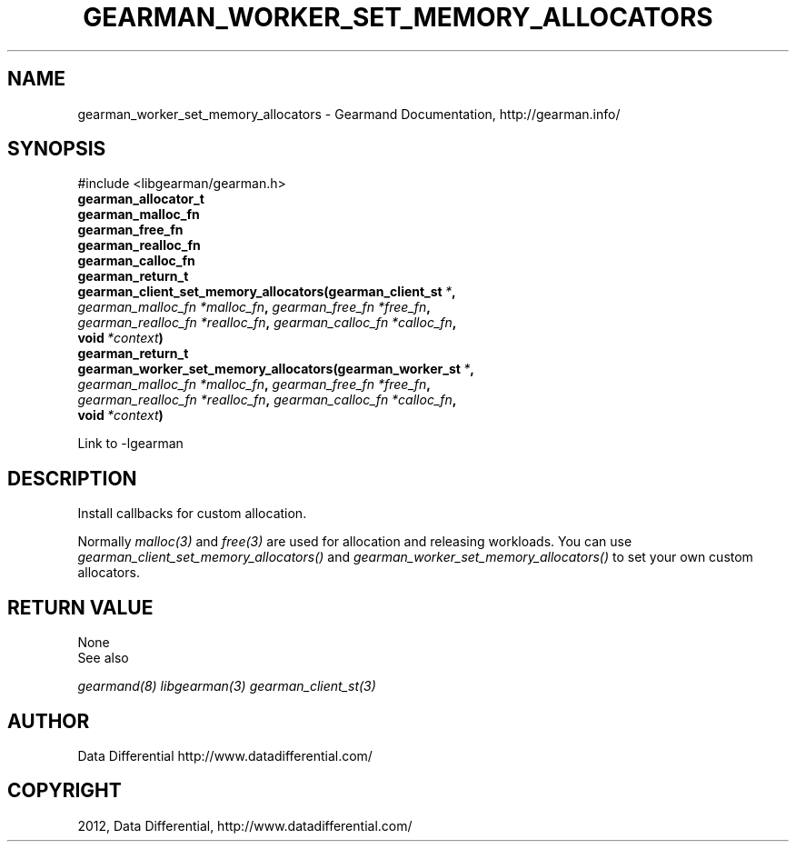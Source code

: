 .TH "GEARMAN_WORKER_SET_MEMORY_ALLOCATORS" "3" "September 14, 2012" "0.38" "Gearmand"
.SH NAME
gearman_worker_set_memory_allocators \- Gearmand Documentation, http://gearman.info/
.
.nr rst2man-indent-level 0
.
.de1 rstReportMargin
\\$1 \\n[an-margin]
level \\n[rst2man-indent-level]
level margin: \\n[rst2man-indent\\n[rst2man-indent-level]]
-
\\n[rst2man-indent0]
\\n[rst2man-indent1]
\\n[rst2man-indent2]
..
.de1 INDENT
.\" .rstReportMargin pre:
. RS \\$1
. nr rst2man-indent\\n[rst2man-indent-level] \\n[an-margin]
. nr rst2man-indent-level +1
.\" .rstReportMargin post:
..
.de UNINDENT
. RE
.\" indent \\n[an-margin]
.\" old: \\n[rst2man-indent\\n[rst2man-indent-level]]
.nr rst2man-indent-level -1
.\" new: \\n[rst2man-indent\\n[rst2man-indent-level]]
.in \\n[rst2man-indent\\n[rst2man-indent-level]]u
..
.\" Man page generated from reStructeredText.
.
.SH SYNOPSIS
.sp
#include <libgearman/gearman.h>
.INDENT 0.0
.TP
.B gearman_allocator_t
.UNINDENT
.INDENT 0.0
.TP
.B gearman_malloc_fn
.UNINDENT
.INDENT 0.0
.TP
.B gearman_free_fn
.UNINDENT
.INDENT 0.0
.TP
.B gearman_realloc_fn
.UNINDENT
.INDENT 0.0
.TP
.B gearman_calloc_fn
.UNINDENT
.INDENT 0.0
.TP
.B gearman_return_t gearman_client_set_memory_allocators(gearman_client_st\fI\ *\fP, \fI\%gearman_malloc_fn\fP\fI\ *malloc_fn\fP, \fI\%gearman_free_fn\fP\fI\ *free_fn\fP, \fI\%gearman_realloc_fn\fP\fI\ *realloc_fn\fP, \fI\%gearman_calloc_fn\fP\fI\ *calloc_fn\fP, void\fI\ *context\fP)
.UNINDENT
.INDENT 0.0
.TP
.B gearman_return_t gearman_worker_set_memory_allocators(gearman_worker_st\fI\ *\fP, \fI\%gearman_malloc_fn\fP\fI\ *malloc_fn\fP, \fI\%gearman_free_fn\fP\fI\ *free_fn\fP, \fI\%gearman_realloc_fn\fP\fI\ *realloc_fn\fP, \fI\%gearman_calloc_fn\fP\fI\ *calloc_fn\fP, void\fI\ *context\fP)
.UNINDENT
.sp
Link to \-lgearman
.SH DESCRIPTION
.sp
Install callbacks for custom allocation.
.sp
Normally \fImalloc(3)\fP and \fIfree(3)\fP are used for allocation and releasing workloads. You can use \fI\%gearman_client_set_memory_allocators()\fP and \fI\%gearman_worker_set_memory_allocators()\fP to set your own custom allocators.
.SH RETURN VALUE
.sp
None
.IP "See also"
.RE
.sp
\fIgearmand(8)\fP \fIlibgearman(3)\fP \fIgearman_client_st(3)\fP
.SH AUTHOR
Data Differential http://www.datadifferential.com/
.SH COPYRIGHT
2012, Data Differential, http://www.datadifferential.com/
.\" Generated by docutils manpage writer.
.\" 
.
